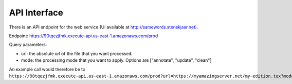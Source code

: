 .. _apiinterface:

API Interface
=============

There is an API endpoint for the web service (UI available at
http://samewords.stenskjaer.net).

Endpoint: https://90tqezjfmk.execute-api.us-east-1.amazonaws.com/prod

Query parameters:

- url: the absolute url of the file that you want processed.
- mode: the processing mode that you want to apply. Options are ["annotate",
  "update", "clean"]

An example call would therefore be to
``https://90tqezjfmk.execute-api.us-east-1.amazonaws.com/prod?url=https://myamazingserver.net/my-edition.tex?mode=update``.
